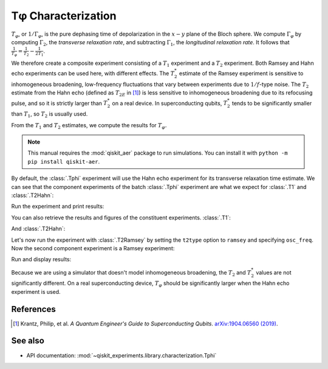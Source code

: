 Tφ Characterization
===================

:math:`T_\varphi`, or :math:`1/\Gamma_\varphi`, is the pure dephasing time of
depolarization in the :math:`x - y` plane of the Bloch sphere. We compute
:math:`\Gamma_\varphi` by computing :math:`\Gamma_2`, the *transverse relaxation rate*,
and subtracting :math:`\Gamma_1`, the *longitudinal relaxation rate*. It follows that
:math:`\frac{1}{T_\varphi} = \frac{1}{T_2} - \frac{1}{2T_1}`.

We therefore create a composite experiment consisting of a :math:`T_1` experiment and a
:math:`T_2` experiment. Both Ramsey and Hahn echo experiments can be used here, with
different effects. The :math:`T_2^*` estimate of the Ramsey experiment is sensitive to
inhomogeneous broadening, low-frequency fluctuations that vary between experiments due
to :math:`1/f`-type noise. The :math:`T_{2}` estimate from the Hahn echo (defined as
:math:`T_{2E}` in [#]_) is less sensitive to inhomogeneous broadening due to its
refocusing pulse, and so it is strictly larger than :math:`T_2^*` on a real device. In
superconducting qubits, :math:`T_2^*` tends to be significantly smaller than
:math:`T_1`, so :math:`T_2` is usually used.

From the :math:`T_1` and :math:`T_2` estimates, we compute the results for
:math:`T_\varphi.`

.. note::
    This manual requires the :mod:`qiskit_aer` package to run simulations.
    You can install it with ``python -m pip install qiskit-aer``.

.. jupyter-execute::

    import numpy as np
    import qiskit
    from qiskit_experiments.library.characterization import Tphi

    # An Aer simulator
    from qiskit.providers.fake_provider import FakePerth
    from qiskit_aer import AerSimulator
    from qiskit_aer.noise import NoiseModel
    
    # Create a pure relaxation noise model for AerSimulator
    noise_model = NoiseModel.from_backend(
        FakePerth(), thermal_relaxation=True, gate_error=False, readout_error=False
    )
    
    # Create a fake backend simulator
    backend = AerSimulator.from_backend(FakePerth(), noise_model=noise_model)
    
    # Time intervals to wait before measurement for t1 and t2
    delays_t1 = np.arange(1e-6, 300e-6, 10e-6)
    delays_t2 = np.arange(1e-6, 50e-6, 2e-6)
    
By default, the :class:`.Tphi` experiment will use the Hahn echo experiment for its transverse
relaxation time estimate. We can see that the component experiments of the batch 
:class:`.Tphi` experiment are what we expect for :class:`.T1` and :class:`.T2Hahn`:

.. jupyter-execute::

    exp = Tphi(physical_qubits=(0,), delays_t1=delays_t1, delays_t2=delays_t2, num_echoes=1)
    exp.component_experiment(0).circuits()[-1].draw("mpl")

.. jupyter-execute::

    exp.component_experiment(1).circuits()[-1].draw("mpl")

Run the experiment and print results:

.. jupyter-execute::

    expdata = exp.run(backend=backend, seed_simulator=100).block_for_results()
    result = expdata.analysis_results("T_phi")
    print(result)

You can also retrieve the results and figures of the constituent experiments. :class:`.T1`:

.. jupyter-execute::

    print(expdata.analysis_results("T1"))
    display(expdata.figure(0))

And :class:`.T2Hahn`:

.. jupyter-execute::

    print(expdata.analysis_results("T2"))
    display(expdata.figure(1))

Let's now run the experiment with :class:`.T2Ramsey` by setting the ``t2type`` option to
``ramsey`` and specifying ``osc_freq``. Now the second component experiment is a Ramsey
experiment:

.. jupyter-execute::

    exp = Tphi(physical_qubits=(0,), 
               delays_t1=delays_t1, 
               delays_t2=delays_t2, 
               t2type="ramsey", 
               osc_freq=1e5)

    exp.component_experiment(1).circuits()[-1].draw("mpl")

Run and display results:

.. jupyter-execute::

    expdata = exp.run(backend=backend, seed_simulator=100).block_for_results()
    print(expdata.analysis_results("T_phi"))
    display(expdata.figure(1))

Because we are using a simulator that doesn't model inhomogeneous broadening, the
:math:`T_2` and :math:`T_2^*` values are not significantly different. On a real
superconducting device, :math:`T_{\varphi}` should be significantly larger when the Hahn
echo experiment is used.

References
----------

.. [#] Krantz, Philip, et al. *A Quantum Engineer's Guide to Superconducting Qubits*.
       `arXiv:1904.06560 (2019) <https://arxiv.org/abs/1904.06560>`_.

See also
--------

* API documentation: :mod:`~qiskit_experiments.library.characterization.Tphi`
